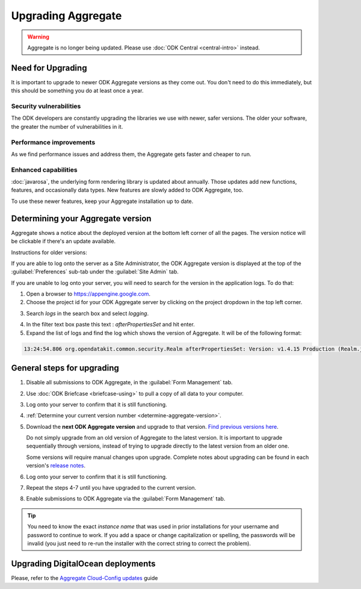 .. spelling::

  clickjacking
  dateTime
  datetime
  init
  itemset
  JBoss
  jr
  memcache
  Memcache
  myformid
  NaN
  Nan
  pgAdmin
  Resteasy
  ui
  yyyymmddnn

Upgrading Aggregate
=====================

.. warning::
  Aggregate is no longer being updated. Please use :doc:`ODK Central <central-intro>` instead.

.. _upgrade-aggregate:

Need for Upgrading
--------------------

It is important to upgrade to newer ODK Aggregate versions as they come out. You don't need to do this immediately, but this should be something you do at least once a year.

Security vulnerabilities
~~~~~~~~~~~~~~~~~~~~~~~~~

The ODK developers are constantly upgrading the libraries we use with newer, safer versions. The older your software, the greater the number of vulnerabilities in it.

Performance improvements
~~~~~~~~~~~~~~~~~~~~~~~~~~

As we find performance issues and address them, the Aggregate gets faster and cheaper to run.

Enhanced capabilities
~~~~~~~~~~~~~~~~~~~~~~

:doc:`javarosa`, the underlying form rendering library is updated about annually. Those updates add new functions, features, and occasionally data types. New features are slowly added to ODK Aggregate, too.

To use these newer features, keep your Aggregate installation up to date.

.. _determine-aggregate-version:

Determining your Aggregate version
-----------------------------------

Aggregate shows a notice about the deployed version at the bottom left corner of all the pages. The version notice will be clickable if there's an update available.

Instructions for older versions:

If you are able to log onto the server as a Site Administrator, the ODK Aggregate version is displayed at the top of the :guilabel:`Preferences` sub-tab under the :guilabel:`Site Admin` tab.

If you are unable to log onto your server, you will need to search for the version in the application logs. To do that:

1. Open a browser to https://appengine.google.com.
2. Choose the project id for your ODK Aggregate server by clicking on the project dropdown in the top left corner.

.. image:: /img/aggregate-upgrade/dropdown.*
   :alt: Image showing dropdown option.

.. image:: /img/aggregate-upgrade/select-project.*
   :alt: Image showing project selection window.

3. Search `logs` in the search box and select `logging`.

.. image:: /img/aggregate-upgrade/search-logs.*
   :alt: Image showing searching log.

4. In the filter text box paste this text : `afterPropertiesSet` and hit enter.
5. Expand the list of logs and find the log which shows the version of Aggregate. It will be of the following format:

.. code-block:: none

   13:24:54.806 org.opendatakit.common.security.Realm afterPropertiesSet: Version: v1.4.15 Production (Realm.java:51)

.. image:: /img/aggregate-upgrade/find-version.*
   :alt: Image showing search result for version.


.. _general-steps-for-upgrading-aggregate:

General steps for upgrading
------------------------------------

1. Disable all submissions to ODK Aggregate, in the :guilabel:`Form Management` tab.
2. Use :doc:`ODK Briefcase <briefcase-using>` to pull a copy of all data to your computer.
3. Log onto your server to confirm that it is still functioning.
4. :ref:`Determine your current version number <determine-aggregate-version>`.
5. Download the **next ODK Aggregate version** and upgrade to that version. `Find previous versions here <https://github.com/getodk/aggregate/releases>`_.

   Do not simply upgrade from an old version of Aggregate
   to the latest version.
   It is important to upgrade sequentially through versions,
   instead of trying to upgrade directly to the latest version
   from an older one.

   Some versions will require manual changes upon upgrade.
   Complete notes about upgrading can be found in each version's `release notes <https://github.com/getodk/aggregate/releases>`_.

6. Log onto your server to confirm that it is still functioning.
7. Repeat the steps 4-7 until you have upgraded to the current version.
8. Enable submissions to ODK Aggregate via the :guilabel:`Form Management` tab.

.. tip::

  You need to know the exact *instance name* that was used in prior installations for your username and password to continue to work. If you add a space or change capitalization or spelling, the passwords will be invalid (you just need to re-run the installer with the correct string to correct the problem).

.. _upgrading-digital-ocean:

Upgrading DigitalOcean deployments
----------------------------------

Please, refer to the `Aggregate Cloud-Config updates <https://github.com/getodk/aggregate/tree/master/cloud-config#updates>`_ guide
